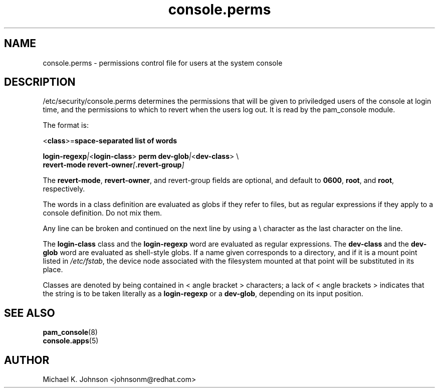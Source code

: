 .\" Copyright 1999 Red Hat Software, Inc.
.\" Written by Michael K. Johnson <johnsonm@redhat.com>
.TH console.perms 5 1999/2/3 "Red Hat Software" "System Administrator's Manual"
.SH NAME
console.perms \- permissions control file for users at the system console
.SH DESCRIPTION
/etc/security/console.perms determines the permissions that will be
given to priviledged users of the console at login time, and the
permissions to which to revert when the users log out.  It is
read by the pam_console module.

The format is:

\f(CR<\fBclass\f(CR>=\fBspace-separated list of words

\fBlogin-regexp\fI|\f(CR<\fBlogin-class\f(CR> \fBperm dev-glob\fI|\f(CR<\fBdev-class\f(CR> \e
.br
\f(CR        \fBrevert-mode revert-owner\fI[\fP.revert-group\fI]\fR

The \fBrevert-mode\fP, \fBrevert-owner\fR, and revert-group fields are optional,
and default to \fB0600\fP, \fBroot\fP, and \fBroot\fP, respectively.

The words in a class definition are evaluated as globs if they
refer to files, but as regular expressions if they apply to a
console definition.  Do not mix them.

Any line can be broken and continued on the next line by using a
\e character as the last character on the line.

The \fBlogin-class\fP class and the \fBlogin-regexp\fP word are evaluated as
regular expressions.
The \fBdev-class\fP and the \fBdev-glob\fP word are evaluated as
shell-style globs.  If a name given corresponds to a directory, and
if it is a mount point listed in \fI/etc/fstab\fP, the device node
associated with the filesystem mounted at that point will be
substituted in its place.

Classes are denoted by being contained in \f(CR<\fR angle bracket \f(CR>\fR
characters; a lack of \f(CR<\fR angle brackets \f(CR>\fR indicates that
the string is to be taken literally as a \fBlogin-regexp\fP or a
\fBdev-glob\fP, depending on its input position.
.SH "SEE ALSO"
.BR pam_console (8)
.br
.BR console.apps (5)
.SH AUTHOR
Michael K. Johnson <johnsonm@redhat.com>
